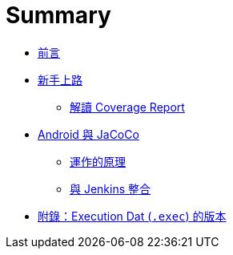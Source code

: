 = Summary

 * link:README.adoc[前言]
 * link:start/README.adoc[新手上路]
   ** link:start/coverage-reports.adoc[解讀 Coverage Report]
//   ** link:start/apply-jacoco.adoc[套用 JaCoCo]
//   ** link:start/summary.adoc[小結]
// * link:jenkins-integration.adoc[與 Jenkins 整合]
 * link:android/README.adoc[Android 與 JaCoCo]
   ** link:android/how-it-works.adoc[運作的原理]
   ** link:android/jenkins-integration.adoc[與 Jenkins 整合]
// * link:maven-integration.adoc[與 Maven 整合]
// * link:coverage-counters.adoc[覆蓋率計算方式]
 * link:exec-file-versions.adoc[附錄：Execution Dat (`.exec`) 的版本]

////
TBD:

疑問：

 * JaCoCo 的運作原理?? Agent 的作用是什麼?? Agent 好像有兩種解釋，一種是 Java 的 instrumentation agent，另一種則是 offline-instrumentation 後要放在 class path 裡的 `agent.jar` ?? ... 但好像都是 agent
 * Jenkins plugin 的 Coverage column 是什麼??
 * app/build/outputs/code-coverage/connected/coverage.ec 跑兩個 device 為什麼還是只有一支 .ec 不像 Spoon 會做 merge??
 * target/site/jacoco/org.jacoco.examples.parser/Main.java.html 為什麼 for loop 也會被標示為 branch??
 * line coverage 也很難懂，如果把多個 statement 寫成一行呢?? 看來最好的方式是不要把太多的邏輯寫在同一行
 * 怎麼從 commandl line 產生 execution data 及 coverage report??
 * JaCoCo 要怎麼唸? => jay-co-co
 * `.ec` 跟 `.exec` 的不同??
 * execution data 的格式
 * coverage report 怎麼讀?? 各式 branch、statement coverage 的差別??
   ** M 是 missed，而 C 是 covered??
 * branch coverage?? 用簡單的例子證實
 * 裡面只有 static method 的 Util class，為什麼會有 `Util()` instruction M: 3 C: 0，用 `javap` 看得出來嗎??
 * inner class 都有一個 `{...}`，這指的是 static initializer 嗎??
 * 把多個 statement 寫成一行，coverage 的表現會打折??
 * 有些 Java interface 有 static initializer 也會被視為 executable class??

課程安排：

 * 先用官方的 example 確認可以執行得起來，說明怎麼閱讀 report，再說明背後的原理。
 * 用 Java Hello World 帶觀念 (command line) - execution data、report 怎麼看；怎麼補測試，提高 coverage ...
 * 用 Maven plugin 來帶 code coverage 怎麼看? 說明 plugin 怎麼用法 (Jenkins plugin 不同參數參數的影響)
 * 把 interface 及 mocking 引進來，會是什麼樣子?

////

